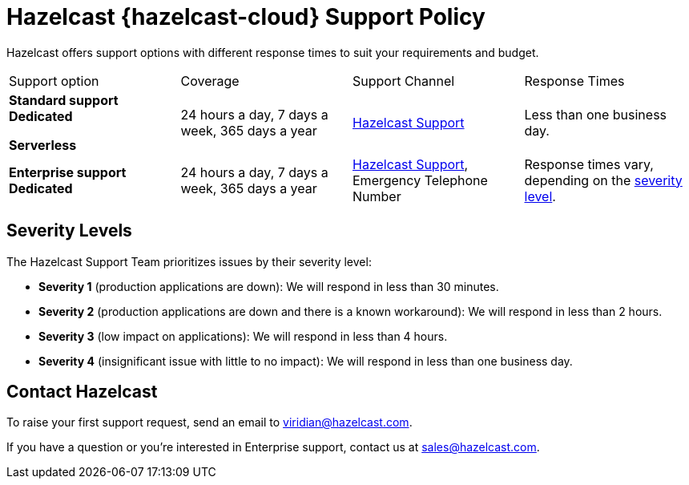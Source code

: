 = Hazelcast {hazelcast-cloud} Support Policy
:url-zendesk-hazelcast: https://support.hazelcast.com
:description: Hazelcast offers support options with different response times to suit your requirements and budget.
:cloud-tags: Get Started
:cloud-title: Support
:cloud-order: 40

{description}

[cols="1a,1a,1a,1a"]
|===
|Support option|Coverage|Support Channel|Response Times
|*Standard support* [.dedicated]*Dedicated*

[.serverless]*Serverless*
|24 hours a day, 7 days a week, 365 days a year
|link:{url-zendesk-hazelcast}[Hazelcast Support]
|Less than one business day.

|*Enterprise support* [.dedicated]*Dedicated*
|24 hours a day, 7 days a week, 365 days a year
|link:{url-zendesk-hazelcast}[Hazelcast Support], Emergency Telephone Number
|Response times vary, depending on the <<severity, severity level>>.
|===

== Severity Levels

The Hazelcast Support Team prioritizes issues by their severity level:

- *Severity 1* (production applications are down): We will respond in less than 30 minutes.
- *Severity 2* (production applications are down and there is a known workaround): We will respond in less than 2 hours.
- *Severity 3* (low impact on applications): We will respond in less than 4 hours.
- *Severity 4* (insignificant issue with little to no impact): We will respond in less than one business day.

== Contact Hazelcast

To raise your first support request, send an email to mailto:viridian@hazelcast.com[]. 

If you have a question or you're interested in Enterprise support, contact us at mailto:sales@hazelcast.com[].

